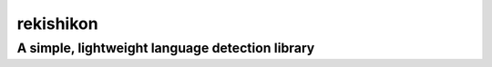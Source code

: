 =================
rekishikon
=================
-------------------------
A simple, lightweight language detection library
-------------------------